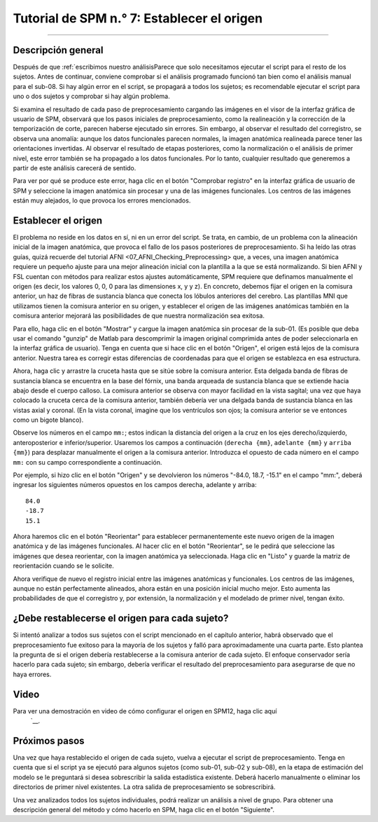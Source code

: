 

.. _SPM_07_ConfigurandoElOrigen:

===================================
Tutorial de SPM n.° 7: Establecer el origen
===================================

----------

Descripción general
********

Después de que :ref:`escribimos nuestro análisisParece que solo necesitamos ejecutar el script para el resto de los sujetos. Antes de continuar, conviene comprobar si el análisis programado funcionó tan bien como el análisis manual para el sub-08. Si hay algún error en el script, se propagará a todos los sujetos; es recomendable ejecutar el script para uno o dos sujetos y comprobar si hay algún problema.

Si examina el resultado de cada paso de preprocesamiento cargando las imágenes en el visor de la interfaz gráfica de usuario de SPM, observará que los pasos iniciales de preprocesamiento, como la realineación y la corrección de la temporización de corte, parecen haberse ejecutado sin errores. Sin embargo, al observar el resultado del corregistro, se observa una anomalía: aunque los datos funcionales parecen normales, la imagen anatómica realineada parece tener las orientaciones invertidas. Al observar el resultado de etapas posteriores, como la normalización o el análisis de primer nivel, este error también se ha propagado a los datos funcionales. Por lo tanto, cualquier resultado que generemos a partir de este análisis carecerá de sentido.

.. figura:: 07_CoregistrationError_Anatomical.png

  Ejemplo de un fallo de corregistro. La gran distancia entre los orígenes de las exploraciones anatómicas y funcionales provoca una coincidencia inexacta entre las imágenes; la discrepancia es tan extrema que el eje de orientación inferior-superior de la imagen anatómica se invierte.

.. figura:: 07_NormalizationError_Functional.png

  El error anterior se propaga a las imágenes funcionales. Dado que la imagen anatómica tiene una orientación incorrecta, la normalización entre la imagen anatómica y la plantilla también generará una discrepancia. Estos parámetros de deformación erróneos se aplican a los datos funcionales normalizados que se muestran aquí.
  
Para ver por qué se produce este error, haga clic en el botón "Comprobar registro" en la interfaz gráfica de usuario de SPM y seleccione la imagen anatómica sin procesar y una de las imágenes funcionales. Los centros de las imágenes están muy alejados, lo que provoca los errores mencionados.

.. figura:: 07_CheckRegAnatFunc.png

Establecer el origen
******************

El problema no reside en los datos en sí, ni en un error del script. Se trata, en cambio, de un problema con la alineación inicial de la imagen anatómica, que provoca el fallo de los pasos posteriores de preprocesamiento. Si ha leído las otras guías, quizá recuerde del tutorial AFNI <07_AFNI_Checking_Preprocessing> que, a veces, una imagen anatómica requiere un pequeño ajuste para una mejor alineación inicial con la plantilla a la que se está normalizando. Si bien AFNI y FSL cuentan con métodos para realizar estos ajustes automáticamente, SPM requiere que definamos manualmente el origen (es decir, los valores 0, 0, 0 para las dimensiones x, y y z). En concreto, debemos fijar el origen en la comisura anterior, un haz de fibras de sustancia blanca que conecta los lóbulos anteriores del cerebro. Las plantillas MNI que utilizamos tienen la comisura anterior en su origen, y establecer el origen de las imágenes anatómicas también en la comisura anterior mejorará las posibilidades de que nuestra normalización sea exitosa.

Para ello, haga clic en el botón "Mostrar" y cargue la imagen anatómica sin procesar de la sub-01. (Es posible que deba usar el comando "gunzip" de Matlab para descomprimir la imagen original comprimida antes de poder seleccionarla en la interfaz gráfica de usuario). Tenga en cuenta que si hace clic en el botón "Origen", el origen está lejos de la comisura anterior. Nuestra tarea es corregir estas diferencias de coordenadas para que el origen se establezca en esa estructura.

.. figura:: 07_Orígenes_Anatómicos_Antes.png

  Al hacer clic en el botón de origen, se observa que este se encuentra lejos del centro de la imagen. Transformaremos la imagen para que el origen se encuentre en la comisura anterior.
  
Ahora, haga clic y arrastre la cruceta hasta que se sitúe sobre la comisura anterior. Esta delgada banda de fibras de sustancia blanca se encuentra en la base del fórnix, una banda arqueada de sustancia blanca que se extiende hacia abajo desde el cuerpo calloso. La comisura anterior se observa con mayor facilidad en la vista sagital; una vez que haya colocado la cruceta cerca de la comisura anterior, también debería ver una delgada banda de sustancia blanca en las vistas axial y coronal. (En la vista coronal, imagine que los ventrículos son ojos; la comisura anterior se ve entonces como un bigote blanco).

.. figura:: 07_FindingTheAC.png

Observe los números en el campo ``mm:``; estos indican la distancia del origen a la cruz en los ejes derecho/izquierdo, anteroposterior e inferior/superior. Usaremos los campos a continuación (``derecha {mm}``, ``adelante {mm}`` y ``arriba {mm}``) para desplazar manualmente el origen a la comisura anterior. Introduzca el opuesto de cada número en el campo ``mm:`` con su campo correspondiente a continuación.

Por ejemplo, si hizo clic en el botón "Origen" y se devolvieron los números "-84.0, 18.7, -15.1" en el campo "mm:", deberá ingresar los siguientes números opuestos en los campos derecha, adelante y arriba:

::

  84.0
  -18.7
  15.1
  
.. figura:: 07_SettingTheOrigin.png

  Estableciendo el origen en la comisura anterior. Una vez que haya ingresado los números en los campos derecho, delantero y superior, presione "Intro". Para asegurarse de que el nuevo origen esté en la comisura anterior, presione el botón "Origen".
  
.. nota::

  Un método más sencillo para establecer el origen es apuntar la mira a la comisura anterior y simplemente hacer clic en el botón "Establecer origen" en la parte inferior de la pantalla. El objetivo de hacerlo de la otra manera era presentar al lector las funciones de la interfaz gráfica de usuario (GUI) de visualización que podría usar más adelante al ajustar manualmente una imagen. Para establecer el origen de futuras imágenes, se recomienda usar el método más sencillo: hacer clic en el botón "Establecer origen".
  
Ahora haremos clic en el botón "Reorientar" para establecer permanentemente este nuevo origen de la imagen anatómica y de las imágenes funcionales. Al hacer clic en el botón "Reorientar", se le pedirá que seleccione las imágenes que desea reorientar, con la imagen anatómica ya seleccionada. Haga clic en "Listo" y guarde la matriz de reorientación cuando se le solicite.

Ahora verifique de nuevo el registro inicial entre las imágenes anatómicas y funcionales. Los centros de las imágenes, aunque no están perfectamente alineados, ahora están en una posición inicial mucho mejor. Esto aumenta las probabilidades de que el corregistro y, por extensión, la normalización y el modelado de primer nivel, tengan éxito.

.. figura:: 07_CheckUpdatedRegAnatFunc.png


¿Debe restablecerse el origen para cada sujeto?
********************************************

Si intentó analizar a todos sus sujetos con el script mencionado en el capítulo anterior, habrá observado que el preprocesamiento fue exitoso para la mayoría de los sujetos y falló para aproximadamente una cuarta parte. Esto plantea la pregunta de si el origen debería restablecerse a la comisura anterior de cada sujeto. El enfoque conservador sería hacerlo para cada sujeto; sin embargo, debería verificar el resultado del preprocesamiento para asegurarse de que no haya errores.

Video
*****

Para ver una demostración en video de cómo configurar el origen en SPM12, haga clic aquí
    `__.

Próximos pasos
*********

Una vez que haya restablecido el origen de cada sujeto, vuelva a ejecutar el script de preprocesamiento. Tenga en cuenta que si el script ya se ejecutó para algunos sujetos (como sub-01, sub-02 y sub-08), en la etapa de estimación del modelo se le preguntará si desea sobrescribir la salida estadística existente. Deberá hacerlo manualmente o eliminar los directorios de primer nivel existentes. La otra salida de preprocesamiento se sobrescribirá.

Una vez analizados todos los sujetos individuales, podrá realizar un análisis a nivel de grupo. Para obtener una descripción general del método y cómo hacerlo en SPM, haga clic en el botón "Siguiente".

    
   

